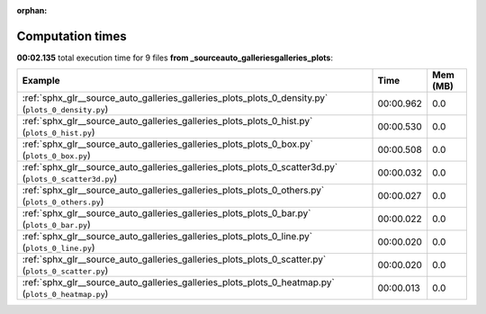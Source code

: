
:orphan:

.. _sphx_glr__source_auto_galleries_galleries_plots_sg_execution_times:


Computation times
=================
**00:02.135** total execution time for 9 files **from _source\auto_galleries\galleries_plots**:

.. container::

  .. raw:: html

    <style scoped>
    <link href="https://cdnjs.cloudflare.com/ajax/libs/twitter-bootstrap/5.3.0/css/bootstrap.min.css" rel="stylesheet" />
    <link href="https://cdn.datatables.net/1.13.6/css/dataTables.bootstrap5.min.css" rel="stylesheet" />
    </style>
    <script src="https://code.jquery.com/jquery-3.7.0.js"></script>
    <script src="https://cdn.datatables.net/1.13.6/js/jquery.dataTables.min.js"></script>
    <script src="https://cdn.datatables.net/1.13.6/js/dataTables.bootstrap5.min.js"></script>
    <script type="text/javascript" class="init">
    $(document).ready( function () {
        $('table.sg-datatable').DataTable({order: [[1, 'desc']]});
    } );
    </script>

  .. list-table::
   :header-rows: 1
   :class: table table-striped sg-datatable

   * - Example
     - Time
     - Mem (MB)
   * - :ref:`sphx_glr__source_auto_galleries_galleries_plots_plots_0_density.py` (``plots_0_density.py``)
     - 00:00.962
     - 0.0
   * - :ref:`sphx_glr__source_auto_galleries_galleries_plots_plots_0_hist.py` (``plots_0_hist.py``)
     - 00:00.530
     - 0.0
   * - :ref:`sphx_glr__source_auto_galleries_galleries_plots_plots_0_box.py` (``plots_0_box.py``)
     - 00:00.508
     - 0.0
   * - :ref:`sphx_glr__source_auto_galleries_galleries_plots_plots_0_scatter3d.py` (``plots_0_scatter3d.py``)
     - 00:00.032
     - 0.0
   * - :ref:`sphx_glr__source_auto_galleries_galleries_plots_plots_0_others.py` (``plots_0_others.py``)
     - 00:00.027
     - 0.0
   * - :ref:`sphx_glr__source_auto_galleries_galleries_plots_plots_0_bar.py` (``plots_0_bar.py``)
     - 00:00.022
     - 0.0
   * - :ref:`sphx_glr__source_auto_galleries_galleries_plots_plots_0_line.py` (``plots_0_line.py``)
     - 00:00.020
     - 0.0
   * - :ref:`sphx_glr__source_auto_galleries_galleries_plots_plots_0_scatter.py` (``plots_0_scatter.py``)
     - 00:00.020
     - 0.0
   * - :ref:`sphx_glr__source_auto_galleries_galleries_plots_plots_0_heatmap.py` (``plots_0_heatmap.py``)
     - 00:00.013
     - 0.0
